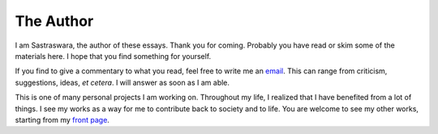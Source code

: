 The Author
==========

I am Sastraswara, the author of these essays. Thank you for coming.
Probably you have read or skim some of the materials here. I hope that
you find something for yourself.

If you find to give a commentary to what you read, feel free to write me 
an `email`_. This can range from criticism, suggestions, ideas, *et cetera*.
I will answer as soon as I am able.

.. _email: mailto:sastraswara@tutanota.com

This is one of many personal projects I am working on. Throughout my life,
I realized that I have benefited from a lot of things.
I see my works as a way for me to contribute back to society and to life.
You are welcome to see my other works, starting from my `front page`_.

.. _front page: https://sastraswara.carrd.co

